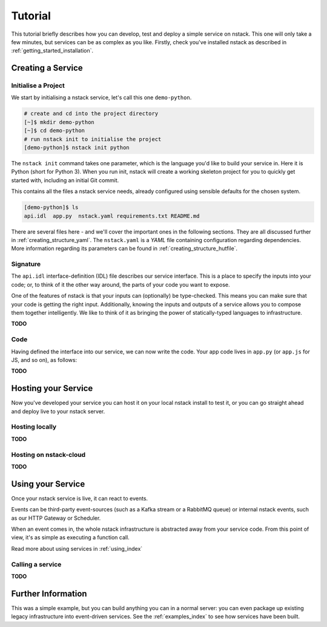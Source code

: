 .. _getting_started_tutorial:

Tutorial
========

This tutorial briefly describes how you can develop, test and deploy a simple service on nstack. This one will only take a few minutes, but services can be as complex as you like. Firstly, check you've installed nstack as described in :ref:`getting_started_installation`. 

Creating a Service
------------------

Initialise a Project
^^^^^^^^^^^^^^^^^^^^

We start by initialising a nstack service, let's call this one ``demo-python``. 

.. code-block:: bash

    # create and cd into the project directory
    [~]$ mkdir demo-python
    [~]$ cd demo-python
    # run nstack init to initialise the project
    [demo-python]$ nstack init python

The ``nstack init`` command takes one parameter, which is the language you'd like to build your service in. Here it is Python (short for Python 3). When you run init, nstack will create a working skeleton project for you to quickly get started with, including an initial Git commit.

This contains all the files a nstack service needs, already configured using sensible defaults for the chosen system.

.. code-block:: bash

    [demo-python]$ ls
    api.idl  app.py  nstack.yaml requirements.txt README.md

There are several files here - and we'll cover the important ones in the following sections. They are all discussed further in :ref:`creating_structure_yaml`.
The ``nstack.yaml`` is a *YAML* file containing configuration regarding dependencies. More information regarding its parameters can be found in :ref:`creating_structure_hutfile`.

.. There is a README.md markdown file to further describe your service.


Signature
^^^^^^^^^

The ``api.idl`` interface-definition (IDL) file describes our service interface. This is a place to specify the inputs into your code; or, to think of it the other way around, the parts of your code you want to expose. 

One of the features of nstack is that your inputs can (optionally) be type-checked. This means you can make sure that your code is getting the right input. Additionally, knowing the inputs and outputs of a service allows you to compose them together intelligently. We like to think of it as bringing the power of statically-typed languages to infrastructure.

**TODO**


Code
^^^^

Having defined the interface into our service, we can now write the code. Your app code lives in ``app.py`` (or ``app.js`` for JS, and so on), as follows:

**TODO**


Hosting your Service
--------------------

Now you've developed your service you can host it on your local nstack install to test it, or you can go straight ahead and deploy live to your nstack server.

Hosting locally
^^^^^^^^^^^^^^^

**TODO**


Hosting on nstack-cloud
^^^^^^^^^^^^^^^^^^^

**TODO**


Using your Service
------------------

Once your nstack service is live, it can react to events.

Events can be third-party event-sources (such as a Kafka stream or a RabbitMQ queue) or internal nstack events, such as our HTTP Gateway or Scheduler. 

When an event comes in, the whole nstack infrastructure is abstracted away from your service code. From this point of view, it's as simple as executing a function call.

Read more about using services in :ref:`using_index`

Calling a service
^^^^^^^^^^^^^^^^^

**TODO**

Further Information
-------------------

This was a simple example, but you can build anything you can in a normal server: you can even package up existing legacy infrastructure into event-driven services. See the :ref:`examples_index` to see how services have been built.




